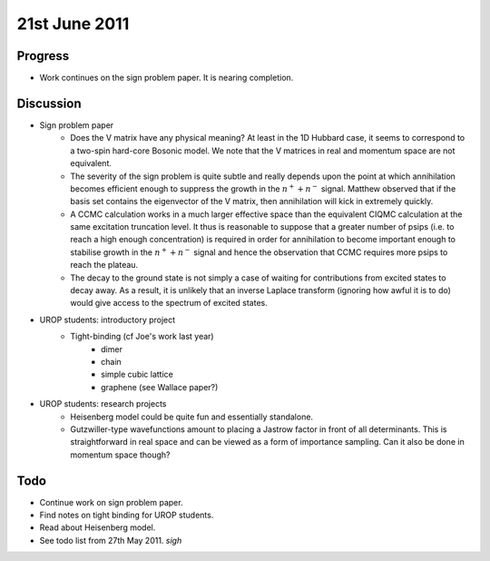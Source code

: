 21st June 2011
==============

Progress
--------

* Work continues on the sign problem paper.  It is nearing completion.

Discussion
----------

* Sign problem paper
    + Does the V matrix have any physical meaning?  At least in the 1D Hubbard case, it seems to correspond to a two-spin hard-core Bosonic model.  We note that the V matrices in real and momentum space are not equivalent.
    + The severity of the sign problem is quite subtle and really depends upon the point at which annihilation becomes efficient enough to suppress the growth in the :math:`n^{+} + n^{-}` signal.  Matthew observed that if the basis set contains the eigenvector of the V matrix, then annihilation will kick in extremely quickly.
    + A CCMC calculation works in a much larger effective space than the equivalent CIQMC calculation at the same excitation truncation level.  It thus is reasonable to suppose that a greater number of psips (i.e. to reach a high enough concentration) is required in order for annihilation to become important enough to stabilise growth in the :math:`n^{+} + n^{-}` signal and hence the observation that CCMC requires more psips to reach the plateau.
    + The decay to the ground state is not simply a case of waiting for contributions from excited states to decay away.  As a result, it is unlikely that an inverse Laplace transform (ignoring how awful it is to do) would give access to the spectrum of excited states.
* UROP students: introductory project
    + Tight-binding (cf Joe's work last year)
        - dimer
        - chain
        - simple cubic lattice
        - graphene (see Wallace paper?)
* UROP students: research projects
    + Heisenberg model could be quite fun and essentially standalone.
    + Gutzwiller-type wavefunctions amount to placing a Jastrow factor in front of all determinants.  This is straightforward in real space and can be viewed as a form of importance sampling.  Can it also be done in momentum space though?

Todo
----

* Continue work on sign problem paper.
* Find notes on tight binding for UROP students.
* Read about Heisenberg model.
* See todo list from 27th May 2011.  *sigh*
